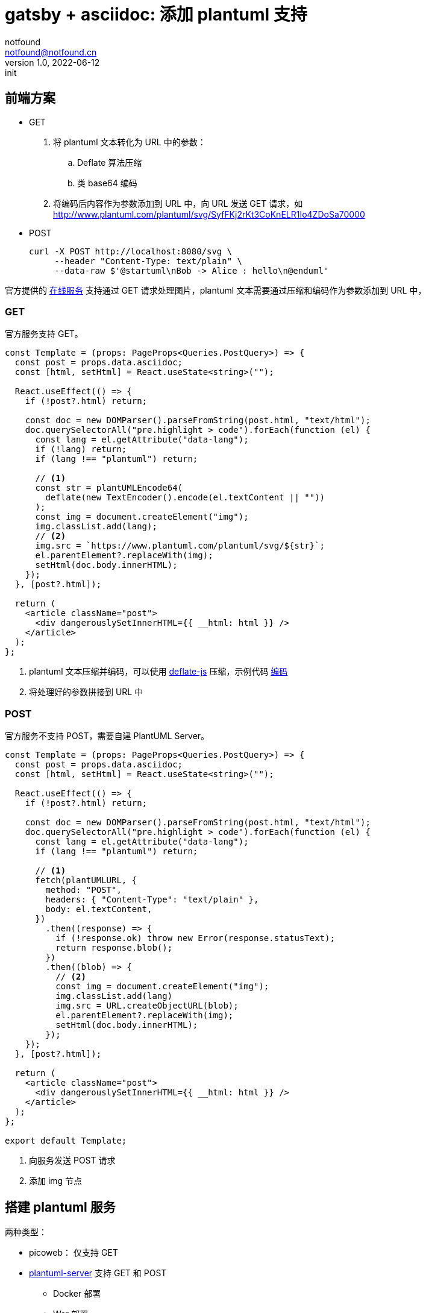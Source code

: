 = gatsby + asciidoc: 添加 plantuml 支持
notfound <notfound@notfound.cn>
1.0, 2022-06-12: init

:page-slug: gatsby-asciidoc-plantuml
:page-category: blog

== 前端方案

* GET
. 将 plantuml 文本转化为 URL 中的参数：
.. Deflate 算法压缩
.. 类 base64 编码
. 将编码后内容作为参数添加到 URL 中，向 URL 发送 GET 请求，如 http://www.plantuml.com/plantuml/svg/SyfFKj2rKt3CoKnELR1Io4ZDoSa70000 
* POST
+
[source,bash]
----
curl -X POST http://localhost:8080/svg \
     --header "Content-Type: text/plain" \
     --data-raw $'@startuml\nBob -> Alice : hello\n@enduml'
----

官方提供的 https://www.plantuml.com/plantuml[在线服务] 支持通过 GET 请求处理图片，plantuml 文本需要通过压缩和编码作为参数添加到 URL 中，

=== GET

官方服务支持 GET。

[source,ts]
----
const Template = (props: PageProps<Queries.PostQuery>) => {
  const post = props.data.asciidoc;
  const [html, setHtml] = React.useState<string>("");

  React.useEffect(() => {
    if (!post?.html) return;

    const doc = new DOMParser().parseFromString(post.html, "text/html");
    doc.querySelectorAll("pre.highlight > code").forEach(function (el) {
      const lang = el.getAttribute("data-lang");
      if (!lang) return;
      if (lang !== "plantuml") return;

      // <1>
      const str = plantUMLEncode64(
        deflate(new TextEncoder().encode(el.textContent || ""))
      );
      const img = document.createElement("img");
      img.classList.add(lang);
      // <2>
      img.src = `https://www.plantuml.com/plantuml/svg/${str}`;
      el.parentElement?.replaceWith(img);
      setHtml(doc.body.innerHTML);
    });
  }, [post?.html]);

  return (
    <article className="post">
      <div dangerouslySetInnerHTML={{ __html: html }} />
    </article>
  );
};
----
<1> plantuml 文本压缩并编码，可以使用 https://www.npmjs.com/package/deflate-js[deflate-js] 压缩，示例代码 https://plantuml.com/zh/code-javascript-synchronous[编码]
<2> 将处理好的参数拼接到 URL 中

=== POST

官方服务不支持 POST，需要自建 PlantUML Server。

[source,ts]
----
const Template = (props: PageProps<Queries.PostQuery>) => {
  const post = props.data.asciidoc;
  const [html, setHtml] = React.useState<string>("");

  React.useEffect(() => {
    if (!post?.html) return;

    const doc = new DOMParser().parseFromString(post.html, "text/html");
    doc.querySelectorAll("pre.highlight > code").forEach(function (el) {
      const lang = el.getAttribute("data-lang");
      if (lang !== "plantuml") return;

      // <1>
      fetch(plantUMLURL, {
        method: "POST",
        headers: { "Content-Type": "text/plain" },
        body: el.textContent,
      })
        .then((response) => {
          if (!response.ok) throw new Error(response.statusText);
          return response.blob();
        })
        .then((blob) => {
          // <2>
          const img = document.createElement("img");
          img.classList.add(lang)
          img.src = URL.createObjectURL(blob);
          el.parentElement?.replaceWith(img);
          setHtml(doc.body.innerHTML);
        });
    });
  }, [post?.html]);

  return (
    <article className="post">
      <div dangerouslySetInnerHTML={{ __html: html }} />
    </article>
  );
};

export default Template;
----
<1> 向服务发送 POST 请求
<2> 添加 img 节点

== 搭建 plantuml 服务

两种类型：

* picoweb： 仅支持 GET
* https://github.com/plantuml/plantuml-server[plantuml-server] 支持 GET 和 POST
** Docker 部署
** War 部署

=== picoweb

picoweb 仅支持 GET

[source,bash]
----
# <1>
wget https://github.com/plantuml/plantuml/releases/download/v1.2022.5/plantuml-1.2022.5.jar
# <2>
java -jar plantuml-1.2022.5.jar -picoweb
----
<1> 下载
<2> 启动 picoweb

=== Docker

直接通过官方镜像启动服务：

[source,bash]
----
docker run -d -p 8080:8080 plantuml/plantuml-server:jetty
----

=== jetty

通过 jetty 方式部署 plantuml。

[source,bash]
----
#!/bin/bash

USER_ID=$(id -u)
GROUP_ID=$(id -g)

export JETTY_HOME=/opt/jetty-home # <1>
export JETTY_BASE=/opt/jetty-base # <2>

# <3>
wget https://repo1.maven.org/maven2/org/eclipse/jetty/jetty-home/11.0.9/jetty-home-11.0.9.tar.gz
tar -zxvf jetty-home-11.0.9.tar.gz
sudo mv jetty-home-11.0.9 $JETTY_HOME
sudo chown -R root:root $JETTY_HOME

# <4>
sudo mkdir $JETTY_BASE
sudo chown $USER_ID:$GROUP_ID $JETTY_BASE
cd $JETTY_BASE
java -jar $JETTY_HOME/start.jar --add-module=server,http,deploy
java -jar $JETTY_HOME/start.jar --add-module=demo

# <5>
wget https://github.com/plantuml/plantuml-server/releases/download/v1.2022.5/plantuml-v1.2022.5.war
cp plantuml-v1.2022.5.war $JETTY_BASE/webapps/ROOT.war

# <6>
java -jar $JETTY_HOME/start.jar
----
<1> jetty 服务目录
<2> plantuml 服务目录
<3> 下载、安装 jetty 服务
<4> 配置 jetty 服务
<5> 配置 plantuml
<6> 启动服务

默认端口号为 8080，可通过配置文件 `$JETTY_BASE/start.d/http.ini` 中 `jetty.http.port` 修改。

=== systemd

使用 systemd 管理 jetty 服务

./lib/systemd/system/jetty.service
[source,systemd]
----
[Unit]
Description=Jetty plantuml server

[Service]
ExecStart=java -jar /opt/jetty-home/start.jar
WorkingDirectory=/opt/jetty-base/
User=notfound
Group=notfound
----

== 访问

通过 http://localhost:8080 可以访问 plantuml 页面。

可通过 GET 或者 POST 方式获取生成的结果：

* GET:
+
[source,bash]
----
curl http://localhost:8080/svg/SyfFKj2rKt3CoKnELR1Io4ZDoSa70000
----
+
* POST:
+
[source,bash]
----
curl -X POST http://localhost:8080/svg \
     --header "Content-Type: text/plain" \
     --data-raw $'@startuml\nBob -> Alice : hello\n@enduml'
----

== 后端方案

https://www.gatsbyjs.com/plugins/gatsby-transformer-asciidoc/#define-a-custom-converter[通过自定义 Converter]在处理代码相关 node 时进行语法高亮。

== 参考

* https://www.eclipse.org/jetty/documentation/jetty-11/operations-guide/index.html#og-begin
* https://plantuml.com/zh/code-javascript-asynchronous
* https://plantuml.com/zh/picoweb
* https://plantuml.com/zh/text-encoding
